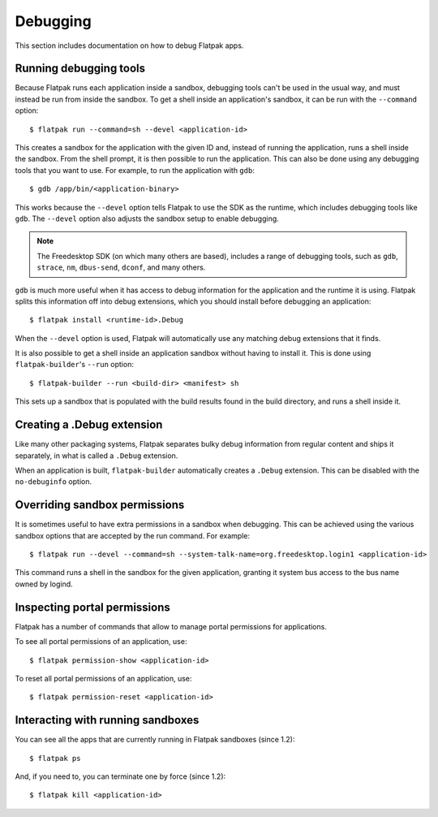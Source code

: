 Debugging
=========

This section includes documentation on how to debug Flatpak apps.

Running debugging tools
-----------------------

Because Flatpak runs each application inside a sandbox, debugging tools
can't be used in the usual way, and must instead be run from inside the
sandbox. To get a shell inside an application's sandbox, it can be run with
the ``--command`` option::

 $ flatpak run --command=sh --devel <application-id>

This creates a sandbox for the application with the given ID and, instead
of running the application, runs a shell inside the sandbox. From the shell
prompt, it is then possible to run the application. This can also be done
using any debugging tools that you want to use. For example, to run the
application with ``gdb``::

 $ gdb /app/bin/<application-binary>

This works because the ``--devel`` option tells Flatpak to use the SDK as the
runtime, which includes debugging tools like ``gdb``. The ``--devel`` option
also adjusts the sandbox setup to enable debugging.

.. note::

  The Freedesktop SDK (on which many others are based), includes a range
  of debugging tools, such as ``gdb``, ``strace``, ``nm``, ``dbus-send``,
  ``dconf``, and many others.

``gdb`` is much more useful when it has access to debug information for the
application and the runtime it is using. Flatpak splits this information off
into debug extensions, which you should install before debugging an
application::

 $ flatpak install <runtime-id>.Debug

When the ``--devel`` option is used, Flatpak will automatically use any
matching debug extensions that it finds.

It is also possible to get a shell inside an application sandbox without having
to install it. This is done using ``flatpak-builder``'s ``--run`` option::

 $ flatpak-builder --run <build-dir> <manifest> sh

This sets up a sandbox that is populated with the build results found in
the build directory, and runs a shell inside it.

Creating a .Debug extension
---------------------------

Like many other packaging systems, Flatpak separates bulky debug information
from regular content and ships it separately, in what is called a ``.Debug``
extension.

When an application is built, ``flatpak-builder`` automatically
creates a ``.Debug`` extension. This can be disabled with the ``no-debuginfo``
option.

Overriding sandbox permissions
------------------------------

It is sometimes useful to have extra permissions in a sandbox when debugging.
This can be achieved using the various sandbox options that are accepted by
the run command. For example::

 $ flatpak run --devel --command=sh --system-talk-name=org.freedesktop.login1 <application-id>

This command runs a shell in the sandbox for the given application, granting it
system bus access to the bus name owned by logind.

Inspecting portal permissions
-----------------------------

Flatpak has a number of commands that allow to manage portal permissions
for applications.

To see all portal permissions of an application, use::

 $ flatpak permission-show <application-id>

To reset all portal permissions of an application, use::

 $ flatpak permission-reset <application-id>


Interacting with running sandboxes
----------------------------------

You can see all the apps that are currently running in Flatpak sandboxes
(since 1.2)::

 $ flatpak ps

And, if you need to, you can terminate one by force (since 1.2)::

 $ flatpak kill <application-id>
